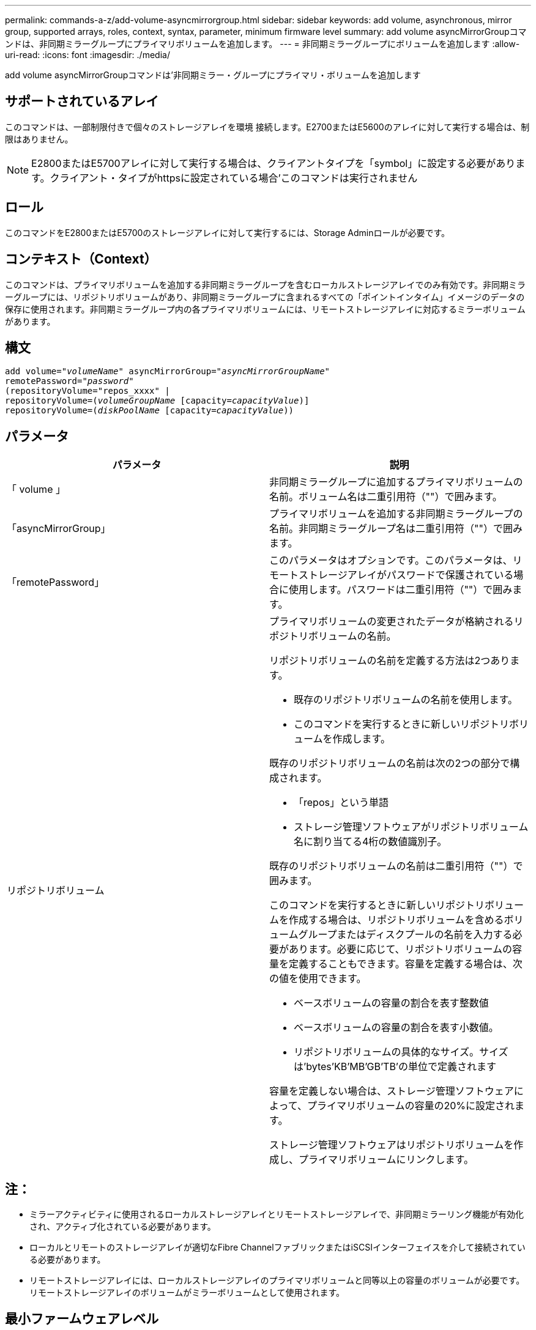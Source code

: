 ---
permalink: commands-a-z/add-volume-asyncmirrorgroup.html 
sidebar: sidebar 
keywords: add volume, asynchronous, mirror group, supported arrays, roles, context, syntax, parameter, minimum firmware level 
summary: add volume asyncMirrorGroupコマンドは、非同期ミラーグループにプライマリボリュームを追加します。 
---
= 非同期ミラーグループにボリュームを追加します
:allow-uri-read: 
:icons: font
:imagesdir: ./media/


[role="lead"]
add volume asyncMirrorGroupコマンドは'非同期ミラー・グループにプライマリ・ボリュームを追加します



== サポートされているアレイ

このコマンドは、一部制限付きで個々のストレージアレイを環境 接続します。E2700またはE5600のアレイに対して実行する場合は、制限はありません。

[NOTE]
====
E2800またはE5700アレイに対して実行する場合は、クライアントタイプを「symbol」に設定する必要があります。クライアント・タイプがhttpsに設定されている場合'このコマンドは実行されません

====


== ロール

このコマンドをE2800またはE5700のストレージアレイに対して実行するには、Storage Adminロールが必要です。



== コンテキスト（Context）

このコマンドは、プライマリボリュームを追加する非同期ミラーグループを含むローカルストレージアレイでのみ有効です。非同期ミラーグループには、リポジトリボリュームがあり、非同期ミラーグループに含まれるすべての「ポイントインタイム」イメージのデータの保存に使用されます。非同期ミラーグループ内の各プライマリボリュームには、リモートストレージアレイに対応するミラーボリュームがあります。



== 構文

[listing, subs="+macros"]
----
pass:quotes[add volume="_volumeName_" asyncMirrorGroup="_asyncMirrorGroupName_"
remotePassword="_password_"
(repositoryVolume="repos_xxxx" |
repositoryVolume=(_volumeGroupName_ ]pass:quotes[[capacity=_capacityValue_])]
repositoryVolume=pass:quotes[(_diskPoolName_] pass:quotes[[capacity=_capacityValue_]))
----


== パラメータ

|===
| パラメータ | 説明 


 a| 
「 volume 」
 a| 
非同期ミラーグループに追加するプライマリボリュームの名前。ボリューム名は二重引用符（""）で囲みます。



 a| 
「asyncMirrorGroup」
 a| 
プライマリボリュームを追加する非同期ミラーグループの名前。非同期ミラーグループ名は二重引用符（""）で囲みます。



 a| 
「remotePassword」
 a| 
このパラメータはオプションです。このパラメータは、リモートストレージアレイがパスワードで保護されている場合に使用します。パスワードは二重引用符（""）で囲みます。



 a| 
リポジトリボリューム
 a| 
プライマリボリュームの変更されたデータが格納されるリポジトリボリュームの名前。

リポジトリボリュームの名前を定義する方法は2つあります。

* 既存のリポジトリボリュームの名前を使用します。
* このコマンドを実行するときに新しいリポジトリボリュームを作成します。


既存のリポジトリボリュームの名前は次の2つの部分で構成されます。

* 「repos」という単語
* ストレージ管理ソフトウェアがリポジトリボリューム名に割り当てる4桁の数値識別子。


既存のリポジトリボリュームの名前は二重引用符（""）で囲みます。

このコマンドを実行するときに新しいリポジトリボリュームを作成する場合は、リポジトリボリュームを含めるボリュームグループまたはディスクプールの名前を入力する必要があります。必要に応じて、リポジトリボリュームの容量を定義することもできます。容量を定義する場合は、次の値を使用できます。

* ベースボリュームの容量の割合を表す整数値
* ベースボリュームの容量の割合を表す小数値。
* リポジトリボリュームの具体的なサイズ。サイズは'bytes'KB'MB`'GB'TB'の単位で定義されます


容量を定義しない場合は、ストレージ管理ソフトウェアによって、プライマリボリュームの容量の20%に設定されます。

ストレージ管理ソフトウェアはリポジトリボリュームを作成し、プライマリボリュームにリンクします。

|===


== 注：

* ミラーアクティビティに使用されるローカルストレージアレイとリモートストレージアレイで、非同期ミラーリング機能が有効化され、アクティブ化されている必要があります。
* ローカルとリモートのストレージアレイが適切なFibre ChannelファブリックまたはiSCSIインターフェイスを介して接続されている必要があります。
* リモートストレージアレイには、ローカルストレージアレイのプライマリボリュームと同等以上の容量のボリュームが必要です。リモートストレージアレイのボリュームがミラーボリュームとして使用されます。




== 最小ファームウェアレベル

7.84
